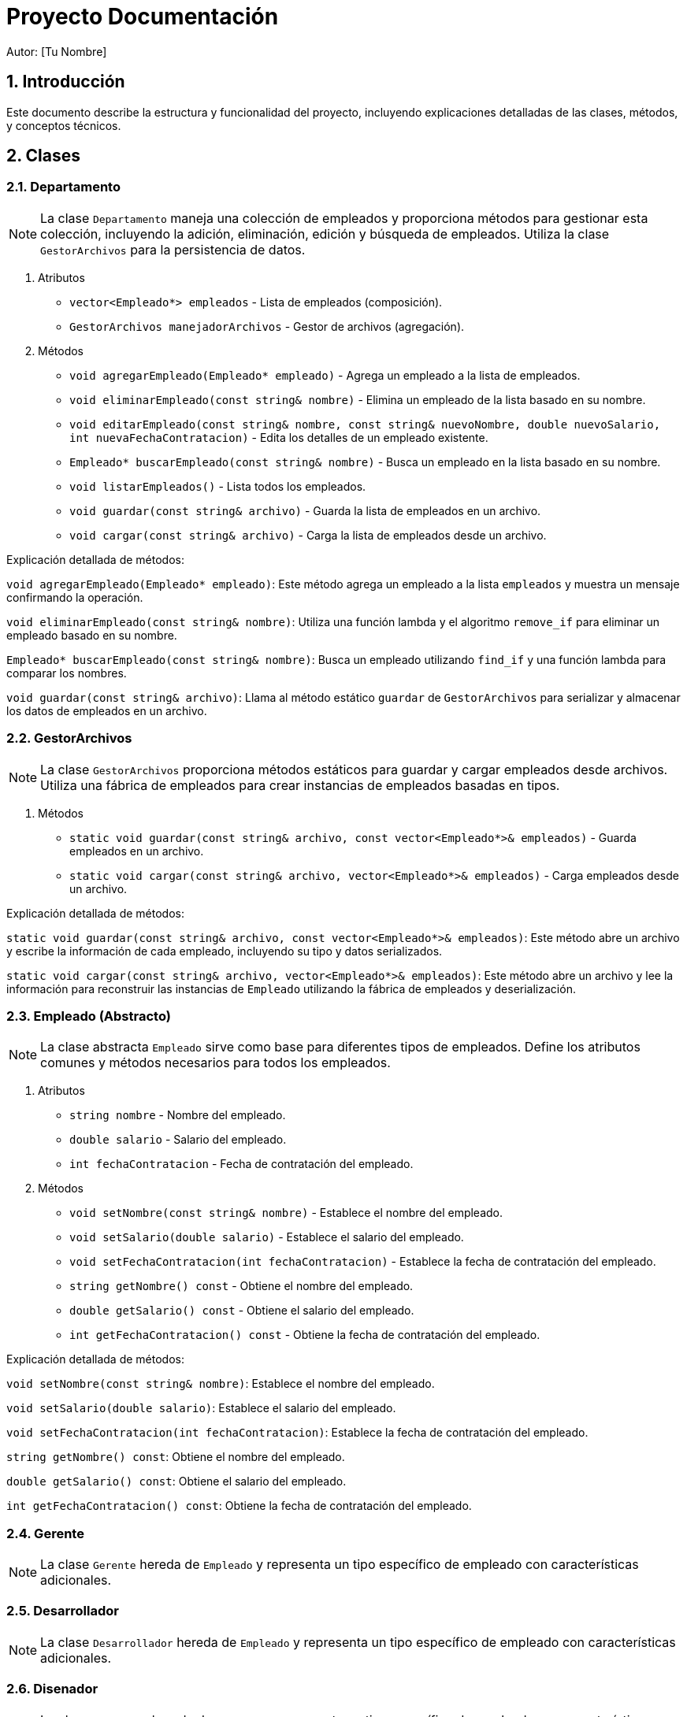 
= Proyecto Documentación
Autor: [Tu Nombre]
:doctype: book
:toc: macro
:toclevels: 2
:sectnums:

== Introducción

Este documento describe la estructura y funcionalidad del proyecto, incluyendo explicaciones detalladas de las clases, métodos, y conceptos técnicos.

== Clases

=== Departamento

[NOTE]
====
La clase `Departamento` maneja una colección de empleados y proporciona métodos para gestionar esta colección,
incluyendo la adición, eliminación, edición y búsqueda de empleados. Utiliza la clase `GestorArchivos` para
la persistencia de datos.
====

. Atributos
** `vector<Empleado*> empleados` - Lista de empleados (composición).
** `GestorArchivos manejadorArchivos` - Gestor de archivos (agregación).

. Métodos
** `void agregarEmpleado(Empleado* empleado)` - Agrega un empleado a la lista de empleados.
** `void eliminarEmpleado(const string& nombre)` - Elimina un empleado de la lista basado en su nombre.
** `void editarEmpleado(const string& nombre, const string& nuevoNombre, double nuevoSalario, int nuevaFechaContratacion)` - Edita los detalles de un empleado existente.
** `Empleado* buscarEmpleado(const string& nombre)` - Busca un empleado en la lista basado en su nombre.
** `void listarEmpleados()` - Lista todos los empleados.
** `void guardar(const string& archivo)` - Guarda la lista de empleados en un archivo.
** `void cargar(const string& archivo)` - Carga la lista de empleados desde un archivo.

====
Explicación detallada de métodos:

`void agregarEmpleado(Empleado* empleado)`: Este método agrega un empleado a la lista `empleados` y muestra un mensaje confirmando la operación.

`void eliminarEmpleado(const string& nombre)`: Utiliza una función lambda y el algoritmo `remove_if` para eliminar un empleado basado en su nombre.

`Empleado* buscarEmpleado(const string& nombre)`: Busca un empleado utilizando `find_if` y una función lambda para comparar los nombres.

`void guardar(const string& archivo)`: Llama al método estático `guardar` de `GestorArchivos` para serializar y almacenar los datos de empleados en un archivo.

====

=== GestorArchivos

[NOTE]
====
La clase `GestorArchivos` proporciona métodos estáticos para guardar y cargar empleados desde archivos.
Utiliza una fábrica de empleados para crear instancias de empleados basadas en tipos.
====

. Métodos
** `static void guardar(const string& archivo, const vector<Empleado*>& empleados)` - Guarda empleados en un archivo.
** `static void cargar(const string& archivo, vector<Empleado*>& empleados)` - Carga empleados desde un archivo.

====
Explicación detallada de métodos:

`static void guardar(const string& archivo, const vector<Empleado*>& empleados)`: Este método abre un archivo y escribe la información de cada empleado, incluyendo su tipo y datos serializados.

`static void cargar(const string& archivo, vector<Empleado*>& empleados)`: Este método abre un archivo y lee la información para reconstruir las instancias de `Empleado` utilizando la fábrica de empleados y deserialización.
====

=== Empleado (Abstracto)

[NOTE]
====
La clase abstracta `Empleado` sirve como base para diferentes tipos de empleados. Define los atributos comunes y
métodos necesarios para todos los empleados.
====

. Atributos
** `string nombre` - Nombre del empleado.
** `double salario` - Salario del empleado.
** `int fechaContratacion` - Fecha de contratación del empleado.

. Métodos
** `void setNombre(const string& nombre)` - Establece el nombre del empleado.
** `void setSalario(double salario)` - Establece el salario del empleado.
** `void setFechaContratacion(int fechaContratacion)` - Establece la fecha de contratación del empleado.
** `string getNombre() const` - Obtiene el nombre del empleado.
** `double getSalario() const` - Obtiene el salario del empleado.
** `int getFechaContratacion() const` - Obtiene la fecha de contratación del empleado.

====
Explicación detallada de métodos:

`void setNombre(const string& nombre)`: Establece el nombre del empleado.

`void setSalario(double salario)`: Establece el salario del empleado.

`void setFechaContratacion(int fechaContratacion)`: Establece la fecha de contratación del empleado.

`string getNombre() const`: Obtiene el nombre del empleado.

`double getSalario() const`: Obtiene el salario del empleado.

`int getFechaContratacion() const`: Obtiene la fecha de contratación del empleado.
====

=== Gerente

[NOTE]
====
La clase `Gerente` hereda de `Empleado` y representa un tipo específico de empleado con características adicionales.
====

=== Desarrollador

[NOTE]
====
La clase `Desarrollador` hereda de `Empleado` y representa un tipo específico de empleado con características adicionales.
====

=== Disenador

[NOTE]
====
La clase `Disenador` hereda de `Empleado` y representa un tipo específico de empleado con características adicionales.
====

=== Tester

[NOTE]
====
La clase `Tester` hereda de `Empleado` y representa un tipo específico de empleado con características adicionales.
====

== Diagramas

=== Diagrama de Clases

[plantuml, clases.png,png]
----
@startuml
abstract class Empleado {
  -string nombre
  -double salario
  -int fechaContratacion
  +{abstract} double calcularSalario() ;
  +{abstract} void mostrarDatos() ;
  +{abstract} void ingresarDatos() ;
  +{abstract} string serializar()  ;
  +{abstract} void deserializar(string data) ;
}

class Gerente {
  -string nombre
  -double salario
  -int fechaContratacion
  -double bono
  -string departamento

  +double calcularSalario() ;
  +void mostrarDatos() ;
  +void ingresarDatos() ;
  +string serializar()  ;
  +void deserializar(string data) ;
}

class Desarrollador {
  -string nombre
  -double salario
  -int fechaContratacion
  -int horasExtras
  -string lenguaje
  -string programa;
  -int proyectos;

  +double calcularSalario() ;
  +void mostrarDatos() ;
  +void ingresarDatos() ;
  +string serializar()  ;
  +void deserializar(string data) ;
}

class Disenador {
  -string nombre
  -double salario
  -int fechaContratacion
  -string programa;
  -int proyectos;

  +double calcularSalario() ;
  +void mostrarDatos() ;
  +void ingresarDatos() ;
  +string serializar()  ;
  +void deserializar(string data) ;
}

class Tester {
  -string nombre
  -double salario
  -int fechaContratacion
  -int bugs;
  -string system;

  +double calcularSalario() ;
  +void mostrarDatos() ;
  +void ingresarDatos() ;
  +string serializar()  ;
  +void deserializar(string data) ;
}

Empleado <|-- Gerente
Empleado <|-- Desarrollador
Empleado <|-- Disenador
Empleado <|-- Tester

class GestorArchivos {
  +static void guardar(string& archivo, const vector<Empleado*>& empleados)
  +static void cargar(string& archivo, vector<Empleado*>& empleados)
}

class Departamento {
  -vector<Empleado*> empleados
  -GestorArchivos manejadorArchivos
  +void agregarEmpleado(Empleado* empleado)
  +void eliminarEmpleado(const string& nombre)
  +void editarEmpleado(const string& nombre, const string& nuevoNombre, double nuevoSalario, int nuevaFechaContratacion)
  +Empleado* buscarEmpleado(const string& nombre)
  +void listarEmpleados()
  +void guardar(const string& archivo)
  +void cargar(const string& archivo)
}

Departamento *-- GestorArchivos : composición
Departamento *-- Empleado : composición
@enduml
----

== Glosario

=== auto

El especificador `auto` se utiliza en C++ para la deducción automática de tipos de variables a partir de sus inicializadores. Permite al compilador determinar el tipo de una variable en función del valor con el que se inicializa.

=== vector<T*>

`vector<T*>` es una plantilla de clase en la biblioteca estándar de C++ que representa un contenedor dinámico que puede almacenar punteros a objetos de tipo `T`. Permite la gestión automática de la memoria y proporciona operaciones eficientes para agregar, eliminar y acceder a elementos.

=== function<bool(T*, T*)>

`function<bool(T*, T*)>` es una plantilla de clase en la biblioteca estándar de C++ que representa un objeto funcional, es decir, una función o un objeto que se puede llamar como una función. En este caso, representa una función que toma dos punteros a objetos de tipo `T` y devuelve un valor booleano.

=== Serialización y Deserialización

La serialización es el proceso de convertir un objeto en una secuencia de bytes que se puede almacenar o transmitir. La deserialización es el proceso inverso, en el que se reconstruye el objeto original a partir de la secuencia de bytes. Estos procesos son esenciales para almacenar objetos complejos en archivos o transmitirlos a través de una red.

